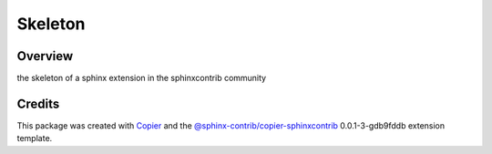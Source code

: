 
Skeleton
========

.. image:: https://img.shields.io/badge/License-MIT-yellow.svg?logo=opensourceinitiative&logoColor=white
    :target: LICENSE
    :alt: License: MIT

.. image:: https://img.shields.io/badge/Conventional%20Commits-1.0.0-yellow.svg?logo=git&logoColor=white
   :target: https://conventionalcommits.org
   :alt: conventional commit

.. image:: https://img.shields.io/badge/code%20style-black-000000.svg
   :target: https://github.com/psf/black
   :alt: Black badge

.. image:: https://img.shields.io/badge/code_style-prettier-ff69b4.svg?logo=prettier&logoColor=white
   :target: https://github.com/prettier/prettier
   :alt: prettier badge

.. image:: https://img.shields.io/badge/pre--commit-active-yellow?logo=pre-commit&logoColor=white
    :target: https://pre-commit.com/
    :alt: pre-commit

.. image:: https://img.shields.io/pypi/v/sphinxcontrib-skeleton?color=blue&logo=pypi&logoColor=white
    :target: https://pypi.org/project/sphinxcontrib-skeleton/
    :alt: PyPI version

.. image:: https://img.shields.io/github/actions/workflow/status/sphinx-contrib/sphinxcontrib-skeleton/unit.yaml?logo=github&logoColor=white
    :target: https://github.com/sphinx-contrib/sphinxcontrib-skeleton/actions/workflows/unit.yaml
    :alt: build

.. image:: https://img.shields.io/codecov/c/github/sphinx-contrib/sphinxcontrib-skeleton?logo=codecov&logoColor=white
    :target: https://codecov.io/gh/sphinx-contrib/sphinxcontrib-skeleton
    :alt: Test Coverage

.. image:: https://img.shields.io/readthedocs/sphinxcontrib-skeleton?logo=readthedocs&logoColor=white
    :target: https://sphinxcontrib-skeleton.readthedocs.io/en/latest/
    :alt: Documentation Status

Overview
--------

the skeleton of a sphinx extension in the sphinxcontrib community

Credits
-------

This package was created with `Copier <https://copier.readthedocs.io/en/latest/>`__ and the `@sphinx-contrib/copier-sphinxcontrib <https://github.com/sphinx-contrib/copier-sphinxcontrib>`__ 0.0.1-3-gdb9fddb extension template.
